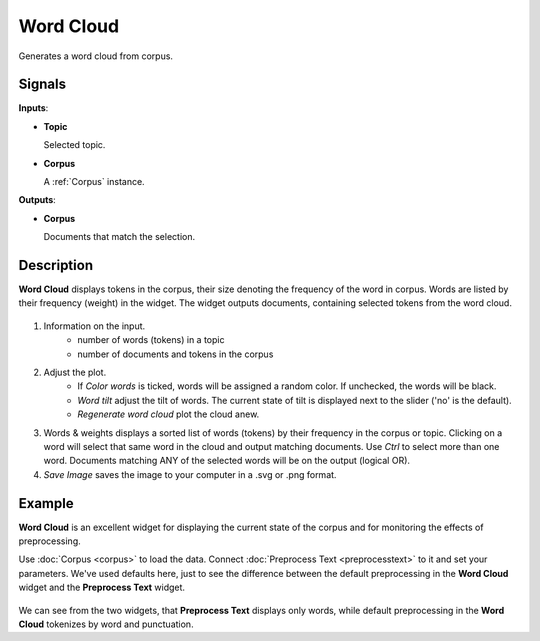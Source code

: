 ==========
Word Cloud
==========

.. figure:: icons/wordcloud.png

Generates a word cloud from corpus.

Signals
-------

**Inputs**:

-  **Topic**

   Selected topic.

-  **Corpus**

   A :ref:`Corpus` instance.

**Outputs**:

-  **Corpus**

   Documents that match the selection.

Description
-----------

**Word Cloud** displays tokens in the corpus, their size denoting the frequency of the word in corpus. Words are listed by their frequency (weight) in the widget. The widget outputs documents, containing selected tokens from the word cloud.

.. figure:: images/Word-Cloud-stamped.png

1. Information on the input.
	- number of words (tokens) in a topic
	- number of documents and tokens in the corpus

2. Adjust the plot.
	- If *Color words* is ticked, words will be assigned a random color. If unchecked, the words will be black.
	- *Word tilt* adjust the tilt of words. The current state of tilt is displayed next to the slider ('no' is the default).
	- *Regenerate word cloud* plot the cloud anew.

3. Words & weights displays a sorted list of words (tokens) by their frequency in the corpus or topic. Clicking on a word will select that same word in the cloud and output matching documents. Use *Ctrl* to select more than one word. Documents matching ANY of the selected words will be on the output (logical OR).

4. *Save Image* saves the image to your computer in a .svg or .png format.

Example
-------

**Word Cloud** is an excellent widget for displaying the current state of the corpus and for monitoring the effects of preprocessing.

Use :doc:`Corpus <corpus>` to load the data. Connect :doc:`Preprocess Text <preprocesstext>` to it and set your parameters. We've used defaults here, just to see the difference between the default preprocessing in the **Word Cloud** widget and the **Preprocess Text** widget.

.. figure:: images/Word-Cloud-Example.png

We can see from the two widgets, that **Preprocess Text** displays only words, while default preprocessing in the **Word Cloud** tokenizes by word and punctuation.
